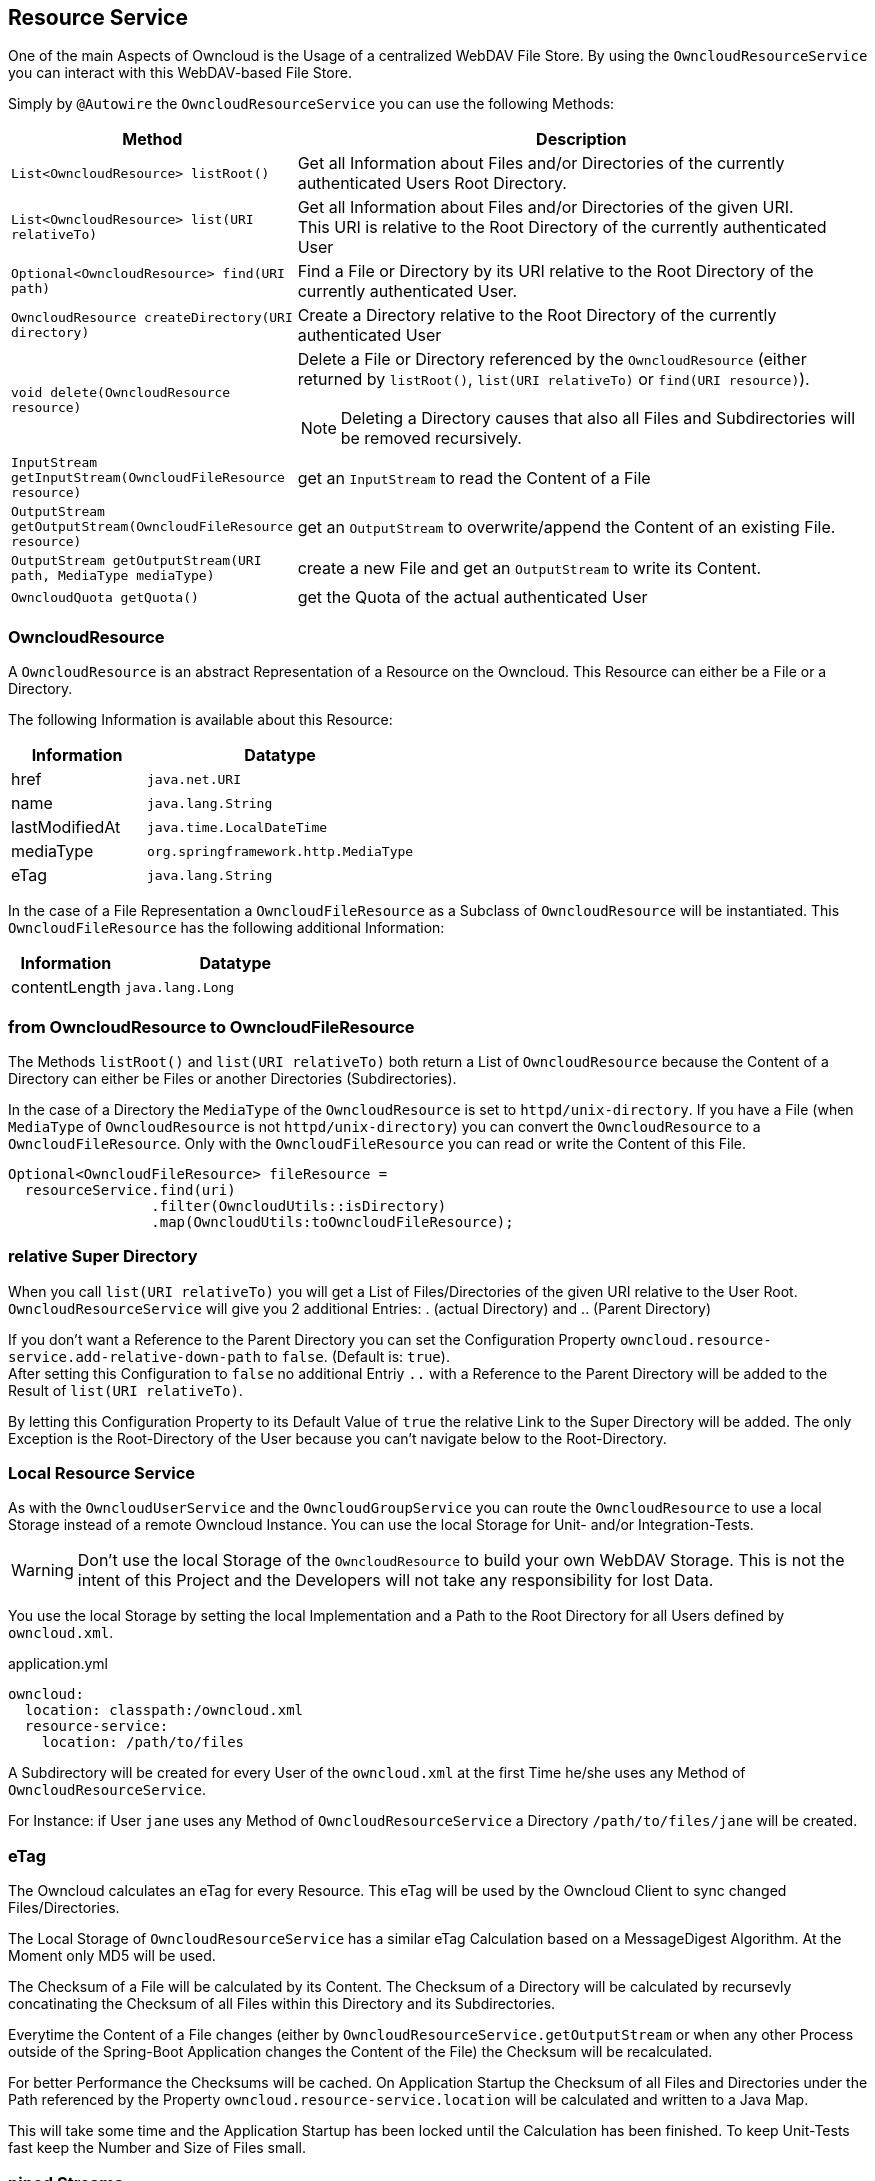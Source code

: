 == Resource Service
One of the main Aspects of Owncloud is the Usage of a centralized WebDAV File Store.
By using the `OwncloudResourceService` you can interact with this WebDAV-based File Store.

Simply by `@Autowire` the `OwncloudResourceService` you can use the following Methods:
[cols="4a, 8a", options="header"]
|===
| Method | Description
| `List<OwncloudResource> listRoot()`
  | Get all Information about Files and/or Directories of the currently authenticated Users Root Directory.
| `List<OwncloudResource> list(URI relativeTo)`
  | Get all Information about Files and/or Directories of the given URI. +
This URI is relative to the Root Directory of the currently authenticated User
| `Optional<OwncloudResource> find(URI path)`
  | Find a File or Directory by its URI relative to the Root Directory of the currently authenticated User.
| `OwncloudResource createDirectory(URI directory)`
  | Create a Directory relative to the Root Directory of the currently authenticated User
| `void delete(OwncloudResource resource)`
  | Delete a File or Directory referenced by the `OwncloudResource` (either returned by `listRoot()`, `list(URI relativeTo)`
 or `find(URI resource)`).

NOTE: Deleting a Directory causes that also all Files and Subdirectories will be removed recursively.
| `InputStream getInputStream(OwncloudFileResource resource)`
  | get an `InputStream` to read the Content of a File
| `OutputStream getOutputStream(OwncloudFileResource resource)`
  | get an `OutputStream` to overwrite/append the Content of an existing File.
| `OutputStream getOutputStream(URI path, MediaType mediaType)`
  | create a new File and get an `OutputStream` to write its Content.
| `OwncloudQuota getQuota()`
  | get the Quota of the actual authenticated User
|===

=== OwncloudResource
A `OwncloudResource` is an abstract Representation of a Resource on the Owncloud.
This Resource can either be a File or a Directory.

The following Information is available about this Resource:

[cols="4a, 8a", options="header"]
|===
| Information    | Datatype
| href           | `java.net.URI`
| name           | `java.lang.String`
| lastModifiedAt | `java.time.LocalDateTime`
| mediaType      | `org.springframework.http.MediaType`
| eTag           | `java.lang.String`
|===

In the case of a File Representation a `OwncloudFileResource` as a Subclass of
`OwncloudResource` will be instantiated. This `OwncloudFileResource` has the
following additional Information:

[cols="4a, 8a", options="header"]
|===
| Information | Datatype
| contentLength | `java.lang.Long`
|===

=== from OwncloudResource to OwncloudFileResource
The Methods `listRoot()` and `list(URI relativeTo)` both return a List of `OwncloudResource`
because the Content of a Directory can either be Files or another Directories (Subdirectories).

In the case of a Directory the `MediaType` of the `OwncloudResource` is set to `httpd/unix-directory`.
If you have a File (when `MediaType` of `OwncloudResource` is not `httpd/unix-directory`) you can
convert the `OwncloudResource` to a `OwncloudFileResource`. Only with the `OwncloudFileResource`
you can read or write the Content of this File.

[source,java]
----
Optional<OwncloudFileResource> fileResource =
  resourceService.find(uri)
                 .filter(OwncloudUtils::isDirectory)
                 .map(OwncloudUtils:toOwncloudFileResource);
----

=== relative Super Directory
When you call `list(URI relativeTo)` you will get a List of Files/Directories
of the given URI relative to the User Root. `OwncloudResourceService` will
give you 2 additional Entries: . (actual Directory) and .. (Parent Directory)

If you don't want a Reference to the Parent Directory you can set
the Configuration Property `owncloud.resource-service.add-relative-down-path` to
`false`. (Default is: `true`). +
After setting this Configuration to `false` no additional Entriy `..` with
a Reference to the Parent Directory will be added to the Result of
`list(URI relativeTo)`.

By letting this Configuration Property to its Default Value of `true` the relative
Link to the Super Directory will be added. The only Exception is the Root-Directory
of the User because you can't navigate below to the Root-Directory.

=== Local Resource Service
As with the `OwncloudUserService` and the `OwncloudGroupService`
you can route the `OwncloudResource` to use a local Storage instead of
a remote Owncloud Instance. You can use the local Storage for Unit-
and/or Integration-Tests.

WARNING: Don't use the local Storage of the `OwncloudResource`
to build your own WebDAV Storage. This is not the intent of this Project
and the Developers will not take any responsibility for lost Data.

You use the local Storage by setting the local Implementation and a Path
to the Root Directory for all Users defined by `owncloud.xml`.

[source,yaml]
.application.yml
----
owncloud:
  location: classpath:/owncloud.xml
  resource-service:
    location: /path/to/files
----

A Subdirectory will be created for every User of the `owncloud.xml` at the
first Time he/she uses any Method of `OwncloudResourceService`.

For Instance: if User `jane` uses any Method of `OwncloudResourceService`
a Directory `/path/to/files/jane` will be created.

=== eTag
The Owncloud calculates an eTag for every Resource. This eTag will be used
by the Owncloud Client to sync changed Files/Directories.

The Local Storage of `OwncloudResourceService` has a similar eTag Calculation
based on a MessageDigest Algorithm. At the Moment only MD5 will be used.

The Checksum of a File will be calculated by its Content. The Checksum of a
Directory will be calculated by recursevly concatinating the Checksum of
all Files within this Directory and its Subdirectories.

Everytime the Content of a File changes (either by
`OwncloudResourceService.getOutputStream` or when any other Process outside
of the Spring-Boot Application changes the Content of the File) the Checksum
will be recalculated.

For better Performance the Checksums will be cached. On Application Startup
the Checksum of all Files and Directories under the Path referenced by the Property
`owncloud.resource-service.location` will be calculated and written to a Java Map.

This will take some time and the Application Startup has been locked until
the Calculation has been finished. To keep Unit-Tests fast keep the Number
and Size of Files small.

=== piped Streams
The API of `OwncloudResourceService` is simple. Because of its simplicity in the
Background there are some challenges because of deferred Read/Write Operations
(when using the REST Backend).

==== piped OutputStream
So the Write-Process (`OwncloudResourceService.getOutputStream()`) *never* will be
called directly on the Files. Instead you (Developer who uses the `OwncloudResourceService`)
will get one end of a Pipe, the `PipedOutputStream`. With this OutputStream you can
handle all your Streaming.

In the Background there has been started a new Thread who keeps the other end of
the Pipe, the `PipedInputStream`. All Data written to the `PipedOutputStream` will
be read by the `PipedInputStream`. This Background Process handles the Communication
with the deferred Owncloud System. If there are some Errors during the I/O Process
(i.E. the Owncloud will be shutdown or network problems) the Background Process cancels
the Transfer and throws an `OwncloudException` (either when writing or on close of
the `PipedOutputStream`).

Also the local Implementation of `OwncloudResourceService.getOutputStream()` uses this
Background Process to first write to a temporary File. Only on `close()` the temporary
File will be moved to the real Position. The temporary File will be created on the
temporary Path-Location (via `Files.createTempFile()`). The Prefix of this temporary
File can be customized via the Configuration Property
`owncloud.resource-service.piped-stream-temporary-file-prefix`.
The Default is: `owncloud`

[source,yaml]
.application.yml
----
owncloud:
  location: classpath:/owncloud.xml
  resource-service:
    location: /path/to/files
    piped-stream-temporary-file-prefix: owncloud
----

==== piped InputStream
Also the REST-Backend of `OwncloudResourceService.getInputStream()`
uses the piped Streams to handle the deferred Communication to the
Owncloud.

So if you call `OwncloudResourceService.getInputStream()` then you will
get a `PipedInputStream`. This Pipe is connected to a Background Thread
which keeps the `PipedOutputStream`. If there are any Errors during the
deferred Read then an `OwncloudException` will be thrown.

The local Implementation of `OwncloudResourceService.getInputStream()`
on the other Hand *doesn't* use this Synchronization Mechanism. Instead
you will get a `FileInputStream` with which you can read the Data directly.
Please keep this in mind:

NOTE: the REST-Implementation of `OwncloudResourceService.getInputStream()`
uses the piped Stream Synchronization Mechanism to handle deferred Exceptions.
The local Implementation returns a `FileInputStream` to the File *without* the
synchronization Mechanism.

==== Synchronization Buffer
By the Configuration Parameter `owncloud.resource-service.piped-stream-buffer-size`
you can manage the Bytes which will be read/write by the piped Stream. The Value is
in Bytes. The Default is 8K (8.192) Bytes.

[source,yaml]
.application.yml
----
owncloud:
  location: classpath:/owncloud.xml
  resource-service:
    location: /path/to/files
    piped-stream-buffer-size: 8192
----

==== Exceptions during Background Synchronization
The Background-Thread will be automatically created (and also destroyed) by
the owncloud-spring-boot-starter. It will be created if you call
`OwncloudResourceService.getInputStream()` (only REST-Backend) or
`OwncloudResourceService.getOutputStream()` (REST- and local Backend).
It will be closed if you call `close()` on either the `InputStream` or the
`OutputStream` Object.

On any Error during the Background Communication the Background-Thread throws
an Instance of `OwncloudException` and logs the Exception to SLF4J.
The Log-Level of this uncaught Exception can be handled by the Configuration
Parameter `owncloud.resource-service.piped-stream-uncaught-exception-log-level`
Any valid SLF4J LogLevel can be served. The Default is `LogLevel.ERROR`.